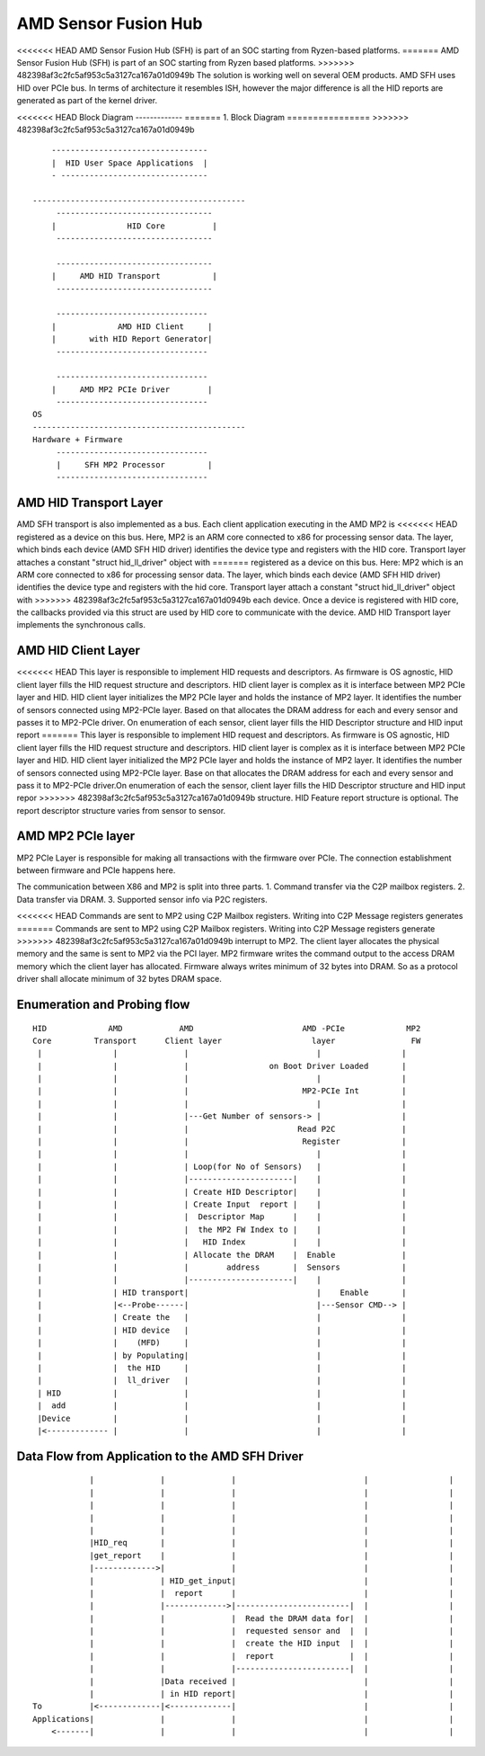 .. SPDX-License-Identifier: GPL-2.0


AMD Sensor Fusion Hub
=====================
<<<<<<< HEAD
AMD Sensor Fusion Hub (SFH) is part of an SOC starting from Ryzen-based platforms.
=======
AMD Sensor Fusion Hub (SFH) is part of an SOC starting from Ryzen based platforms.
>>>>>>> 482398af3c2fc5af953c5a3127ca167a01d0949b
The solution is working well on several OEM products. AMD SFH uses HID over PCIe bus.
In terms of architecture it resembles ISH, however the major difference is all
the HID reports are generated as part of the kernel driver.

<<<<<<< HEAD
Block Diagram
-------------
=======
1. Block Diagram
================
>>>>>>> 482398af3c2fc5af953c5a3127ca167a01d0949b

::

	---------------------------------
	|  HID User Space Applications  |
	- -------------------------------

    ---------------------------------------------
	 ---------------------------------
	|		HID Core          |
	 ---------------------------------

	 ---------------------------------
	|     AMD HID Transport           |
	 ---------------------------------

	 --------------------------------
	|             AMD HID Client     |
	|	with HID Report Generator|
	 --------------------------------

	 --------------------------------
	|     AMD MP2 PCIe Driver        |
	 --------------------------------
    OS
    ---------------------------------------------
    Hardware + Firmware
         --------------------------------
         |     SFH MP2 Processor         |
         --------------------------------


AMD HID Transport Layer
-----------------------
AMD SFH transport is also implemented as a bus. Each client application executing in the AMD MP2 is
<<<<<<< HEAD
registered as a device on this bus. Here, MP2 is an ARM core connected to x86 for processing
sensor data. The layer, which binds each device (AMD SFH HID driver) identifies the device type and
registers with the HID core. Transport layer attaches a constant "struct hid_ll_driver" object with
=======
registered as a device on this bus. Here: MP2 which is an ARM core connected to x86 for processing
sensor data. The layer, which binds each device (AMD SFH HID driver) identifies the device type and
registers with the hid core. Transport layer attach a constant "struct hid_ll_driver" object with
>>>>>>> 482398af3c2fc5af953c5a3127ca167a01d0949b
each device. Once a device is registered with HID core, the callbacks provided via this struct are
used by HID core to communicate with the device. AMD HID Transport layer implements the synchronous calls.

AMD HID Client Layer
--------------------
<<<<<<< HEAD
This layer is responsible to implement HID requests and descriptors. As firmware is OS agnostic, HID
client layer fills the HID request structure and descriptors. HID client layer is complex as it is
interface between MP2 PCIe layer and HID. HID client layer initializes the MP2 PCIe layer and holds
the instance of MP2 layer. It identifies the number of sensors connected using MP2-PCIe layer. Based
on that allocates the DRAM address for each and every sensor and passes it to MP2-PCIe driver. On
enumeration of each sensor, client layer fills the HID Descriptor structure and HID input report
=======
This layer is responsible to implement HID request and descriptors. As firmware is OS agnostic, HID
client layer fills the HID request structure and descriptors. HID client layer is complex as it is
interface between MP2 PCIe layer and HID. HID client layer initialized the MP2 PCIe layer and holds
the instance of MP2 layer. It identifies the number of sensors connected using MP2-PCIe layer. Base
on that allocates the DRAM address for each and every sensor and pass it to MP2-PCIe driver.On
enumeration of each the sensor, client layer fills the HID Descriptor structure and HID input repor
>>>>>>> 482398af3c2fc5af953c5a3127ca167a01d0949b
structure. HID Feature report structure is optional. The report descriptor structure varies from
sensor to sensor.

AMD MP2 PCIe layer
------------------
MP2 PCIe Layer is responsible for making all transactions with the firmware over PCIe.
The connection establishment between firmware and PCIe happens here.

The communication between X86 and MP2 is split into three parts.
1. Command transfer via the C2P mailbox registers.
2. Data transfer via DRAM.
3. Supported sensor info via P2C registers.

<<<<<<< HEAD
Commands are sent to MP2 using C2P Mailbox registers. Writing into C2P Message registers generates
=======
Commands are sent to MP2 using C2P Mailbox registers. Writing into C2P Message registers generate
>>>>>>> 482398af3c2fc5af953c5a3127ca167a01d0949b
interrupt to MP2. The client layer allocates the physical memory and the same is sent to MP2 via
the PCI layer. MP2 firmware writes the command output to the access DRAM memory which the client
layer has allocated. Firmware always writes minimum of 32 bytes into DRAM. So as a protocol driver
shall allocate minimum of 32 bytes DRAM space.

Enumeration and Probing flow
----------------------------
::

       HID             AMD            AMD                       AMD -PCIe             MP2
       Core         Transport      Client layer                   layer                FW
        |		|	       |                           |                 |
        |		|              |                 on Boot Driver Loaded       |
        |		|	       |                           |                 |
        |		|	       |                        MP2-PCIe Int         |
        |		|              |			   |                 |
        |		|	       |---Get Number of sensors-> |                 |
        |		|              |                       Read P2C              |
        |		|	       |			Register             |
        |		|              |                           |                 |
        |               |              | Loop(for No of Sensors)   |                 |
        |		|	       |----------------------|    |                 |
        |		|              | Create HID Descriptor|    |                 |
        |		|	       | Create Input  report |    |                 |
        |		|              |  Descriptor Map      |    |                 |
        |		|	       |  the MP2 FW Index to |    |                 |
        |		|              |   HID Index          |    |                 |
        |		|	       | Allocate the DRAM    |  Enable              |
        |		|	       |	address       |  Sensors             |
        |		|              |----------------------|    |                 |
        |		| HID transport|                           |    Enable       |
        |	        |<--Probe------|                           |---Sensor CMD--> |
        |		| Create the   |			   |                 |
        |		| HID device   |                           |                 |
        |               |    (MFD)     |                           |                 |
        |		| by Populating|			   |                 |
        |               |  the HID     |                           |                 |
        |               |  ll_driver   |                           |                 |
        | HID           |	       |			   |                 |
        |  add          |              |                           |                 |
        |Device         |              |                           |                 |
        |<------------- |	       |			   |                 |


Data Flow from Application to the AMD SFH Driver
------------------------------------------------

::

	        |	       |              |	  	 	          |		    |
                |	       |	      |			          |                 |
                |	       |	      |			          |                 |
                |              |              |                           |                 |
                |              |              |                           |                 |
                |HID_req       |              |                           |                 |
                |get_report    |              |                           |                 |
                |------------->|              |                           |                 |
	        |              | HID_get_input|                           |                 |
	        |              |  report      |                           |                 |
	        |              |------------->|------------------------|  |                 |
	        |              |              |  Read the DRAM data for|  |                 |
	        |              |              |  requested sensor and  |  |                 |
	        |              |              |  create the HID input  |  |                 |
	        |              |              |  report                |  |                 |
	        |              |              |------------------------|  |                 |
	        |              |Data received |                           |                 |
	        |              | in HID report|                           |                 |
    To	        |<-------------|<-------------|                           |                 |
    Applications|              |              |                           |                 |
        <-------|              |              |                           |                 |
